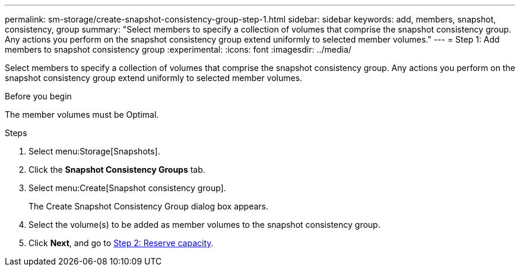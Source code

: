 ---
permalink: sm-storage/create-snapshot-consistency-group-step-1.html
sidebar: sidebar
keywords: add, members, snapshot, consistency, group
summary: "Select members to specify a collection of volumes that comprise the snapshot consistency group. Any actions you perform on the snapshot consistency group extend uniformly to selected member volumes."
---
= Step 1: Add members to snapshot consistency group
:experimental:
:icons: font
:imagesdir: ../media/

[.lead]
Select members to specify a collection of volumes that comprise the snapshot consistency group. Any actions you perform on the snapshot consistency group extend uniformly to selected member volumes.

.Before you begin

The member volumes must be Optimal.

.Steps

. Select menu:Storage[Snapshots].
. Click the *Snapshot Consistency Groups* tab.
. Select menu:Create[Snapshot consistency group].
+
The Create Snapshot Consistency Group dialog box appears.

. Select the volume(s) to be added as member volumes to the snapshot consistency group.
. Click *Next*, and go to xref:create-snapshot-consistency-group-step-2.adoc[Step 2: Reserve capacity].
